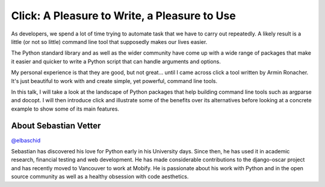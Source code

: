 .. _2016-vetter:

Click: A Pleasure to Write, a Pleasure to Use
=============================================

As developers, we spend a lot of time trying to automate task that we have to
carry out repeatedly. A likely result is a little (or not so little) command
line tool that supposedly makes our lives easier.

The Python standard library and as well as the wider community have come up
with a wide range of packages that make it easier and quicker to write a Python
script that can handle arguments and options.

My personal experience is that they are good, but not great... until I came
across click a tool written by Armin Ronacher. It's just beautiful to work with
and create simple, yet powerful, command line tools.

In this talk, I will take a look at the landscape of Python packages that help
building command line tools such as argparse and docopt. I will then introduce
click and illustrate some of the benefits over its alternatives before looking
at a concrete example to show some of its main features.

About Sebastian Vetter
----------------------

`@elbaschid <https://twitter.com/elbaschid>`__

Sebastian has discovered his love for Python early in his University days.
Since then, he has used it in academic research, financial testing and web
development. He has made considerable contributions to the django-oscar project
and has recently moved to Vancouver to work at Mobify. He is passionate about
his work with Python and in the open source community as well as a healthy
obsession with code aesthetics.
